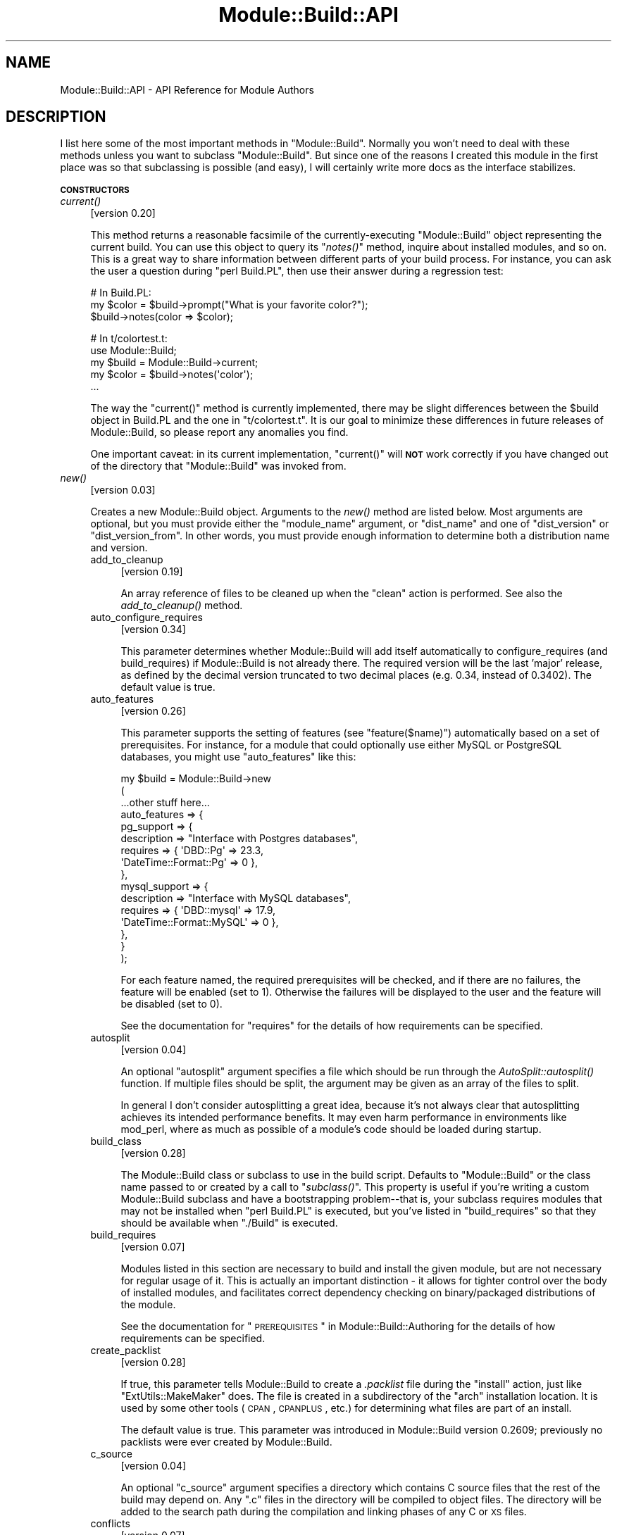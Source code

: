.\" Automatically generated by Pod::Man v1.37, Pod::Parser v1.32
.\"
.\" Standard preamble:
.\" ========================================================================
.de Sh \" Subsection heading
.br
.if t .Sp
.ne 5
.PP
\fB\\$1\fR
.PP
..
.de Sp \" Vertical space (when we can't use .PP)
.if t .sp .5v
.if n .sp
..
.de Vb \" Begin verbatim text
.ft CW
.nf
.ne \\$1
..
.de Ve \" End verbatim text
.ft R
.fi
..
.\" Set up some character translations and predefined strings.  \*(-- will
.\" give an unbreakable dash, \*(PI will give pi, \*(L" will give a left
.\" double quote, and \*(R" will give a right double quote.  \*(C+ will
.\" give a nicer C++.  Capital omega is used to do unbreakable dashes and
.\" therefore won't be available.  \*(C` and \*(C' expand to `' in nroff,
.\" nothing in troff, for use with C<>.
.tr \(*W-
.ds C+ C\v'-.1v'\h'-1p'\s-2+\h'-1p'+\s0\v'.1v'\h'-1p'
.ie n \{\
.    ds -- \(*W-
.    ds PI pi
.    if (\n(.H=4u)&(1m=24u) .ds -- \(*W\h'-12u'\(*W\h'-12u'-\" diablo 10 pitch
.    if (\n(.H=4u)&(1m=20u) .ds -- \(*W\h'-12u'\(*W\h'-8u'-\"  diablo 12 pitch
.    ds L" ""
.    ds R" ""
.    ds C` ""
.    ds C' ""
'br\}
.el\{\
.    ds -- \|\(em\|
.    ds PI \(*p
.    ds L" ``
.    ds R" ''
'br\}
.\"
.\" If the F register is turned on, we'll generate index entries on stderr for
.\" titles (.TH), headers (.SH), subsections (.Sh), items (.Ip), and index
.\" entries marked with X<> in POD.  Of course, you'll have to process the
.\" output yourself in some meaningful fashion.
.if \nF \{\
.    de IX
.    tm Index:\\$1\t\\n%\t"\\$2"
..
.    nr % 0
.    rr F
.\}
.\"
.\" For nroff, turn off justification.  Always turn off hyphenation; it makes
.\" way too many mistakes in technical documents.
.hy 0
.if n .na
.\"
.\" Accent mark definitions (@(#)ms.acc 1.5 88/02/08 SMI; from UCB 4.2).
.\" Fear.  Run.  Save yourself.  No user-serviceable parts.
.    \" fudge factors for nroff and troff
.if n \{\
.    ds #H 0
.    ds #V .8m
.    ds #F .3m
.    ds #[ \f1
.    ds #] \fP
.\}
.if t \{\
.    ds #H ((1u-(\\\\n(.fu%2u))*.13m)
.    ds #V .6m
.    ds #F 0
.    ds #[ \&
.    ds #] \&
.\}
.    \" simple accents for nroff and troff
.if n \{\
.    ds ' \&
.    ds ` \&
.    ds ^ \&
.    ds , \&
.    ds ~ ~
.    ds /
.\}
.if t \{\
.    ds ' \\k:\h'-(\\n(.wu*8/10-\*(#H)'\'\h"|\\n:u"
.    ds ` \\k:\h'-(\\n(.wu*8/10-\*(#H)'\`\h'|\\n:u'
.    ds ^ \\k:\h'-(\\n(.wu*10/11-\*(#H)'^\h'|\\n:u'
.    ds , \\k:\h'-(\\n(.wu*8/10)',\h'|\\n:u'
.    ds ~ \\k:\h'-(\\n(.wu-\*(#H-.1m)'~\h'|\\n:u'
.    ds / \\k:\h'-(\\n(.wu*8/10-\*(#H)'\z\(sl\h'|\\n:u'
.\}
.    \" troff and (daisy-wheel) nroff accents
.ds : \\k:\h'-(\\n(.wu*8/10-\*(#H+.1m+\*(#F)'\v'-\*(#V'\z.\h'.2m+\*(#F'.\h'|\\n:u'\v'\*(#V'
.ds 8 \h'\*(#H'\(*b\h'-\*(#H'
.ds o \\k:\h'-(\\n(.wu+\w'\(de'u-\*(#H)/2u'\v'-.3n'\*(#[\z\(de\v'.3n'\h'|\\n:u'\*(#]
.ds d- \h'\*(#H'\(pd\h'-\w'~'u'\v'-.25m'\f2\(hy\fP\v'.25m'\h'-\*(#H'
.ds D- D\\k:\h'-\w'D'u'\v'-.11m'\z\(hy\v'.11m'\h'|\\n:u'
.ds th \*(#[\v'.3m'\s+1I\s-1\v'-.3m'\h'-(\w'I'u*2/3)'\s-1o\s+1\*(#]
.ds Th \*(#[\s+2I\s-2\h'-\w'I'u*3/5'\v'-.3m'o\v'.3m'\*(#]
.ds ae a\h'-(\w'a'u*4/10)'e
.ds Ae A\h'-(\w'A'u*4/10)'E
.    \" corrections for vroff
.if v .ds ~ \\k:\h'-(\\n(.wu*9/10-\*(#H)'\s-2\u~\d\s+2\h'|\\n:u'
.if v .ds ^ \\k:\h'-(\\n(.wu*10/11-\*(#H)'\v'-.4m'^\v'.4m'\h'|\\n:u'
.    \" for low resolution devices (crt and lpr)
.if \n(.H>23 .if \n(.V>19 \
\{\
.    ds : e
.    ds 8 ss
.    ds o a
.    ds d- d\h'-1'\(ga
.    ds D- D\h'-1'\(hy
.    ds th \o'bp'
.    ds Th \o'LP'
.    ds ae ae
.    ds Ae AE
.\}
.rm #[ #] #H #V #F C
.\" ========================================================================
.\"
.IX Title "Module::Build::API 3"
.TH Module::Build::API 3 "2010-03-01" "perl v5.8.8" "User Contributed Perl Documentation"
.SH "NAME"
Module::Build::API \- API Reference for Module Authors
.SH "DESCRIPTION"
.IX Header "DESCRIPTION"
I list here some of the most important methods in \f(CW\*(C`Module::Build\*(C'\fR.
Normally you won't need to deal with these methods unless you want to
subclass \f(CW\*(C`Module::Build\*(C'\fR.  But since one of the reasons I created
this module in the first place was so that subclassing is possible
(and easy), I will certainly write more docs as the interface
stabilizes.
.Sh "\s-1CONSTRUCTORS\s0"
.IX Subsection "CONSTRUCTORS"
.IP "\fIcurrent()\fR" 4
.IX Item "current()"
[version 0.20]
.Sp
This method returns a reasonable facsimile of the currently-executing
\&\f(CW\*(C`Module::Build\*(C'\fR object representing the current build.  You can use
this object to query its \*(L"\fInotes()\fR\*(R" method, inquire about installed
modules, and so on.  This is a great way to share information between
different parts of your build process.  For instance, you can ask
the user a question during \f(CW\*(C`perl Build.PL\*(C'\fR, then use their answer
during a regression test:
.Sp
.Vb 3
\&  # In Build.PL:
\&  my $color = $build\->prompt("What is your favorite color?");
\&  $build\->notes(color => $color);
.Ve
.Sp
.Vb 5
\&  # In t/colortest.t:
\&  use Module::Build;
\&  my $build = Module::Build\->current;
\&  my $color = $build\->notes(\(aqcolor\(aq);
\&  ...
.Ve
.Sp
The way the \f(CW\*(C`current()\*(C'\fR method is currently implemented, there may be
slight differences between the \f(CW$build\fR object in Build.PL and the
one in \f(CW\*(C`t/colortest.t\*(C'\fR.  It is our goal to minimize these differences
in future releases of Module::Build, so please report any anomalies
you find.
.Sp
One important caveat: in its current implementation, \f(CW\*(C`current()\*(C'\fR will
\&\fB\s-1NOT\s0\fR work correctly if you have changed out of the directory that
\&\f(CW\*(C`Module::Build\*(C'\fR was invoked from.
.IP "\fInew()\fR" 4
.IX Item "new()"
[version 0.03]
.Sp
Creates a new Module::Build object.  Arguments to the \fInew()\fR method are
listed below.  Most arguments are optional, but you must provide
either the \*(L"module_name\*(R" argument, or \*(L"dist_name\*(R" and one of
\&\*(L"dist_version\*(R" or \*(L"dist_version_from\*(R".  In other words, you must
provide enough information to determine both a distribution name and
version.
.RS 4
.IP "add_to_cleanup" 4
.IX Item "add_to_cleanup"
[version 0.19]
.Sp
An array reference of files to be cleaned up when the \f(CW\*(C`clean\*(C'\fR action
is performed. See also the \fIadd_to_cleanup()\fR
method.
.IP "auto_configure_requires" 4
.IX Item "auto_configure_requires"
[version 0.34]
.Sp
This parameter determines whether Module::Build will add itself
automatically to configure_requires (and build_requires) if Module::Build
is not already there.  The required version will be the last 'major' release,
as defined by the decimal version truncated to two decimal places (e.g. 0.34,
instead of 0.3402).  The default value is true.
.IP "auto_features" 4
.IX Item "auto_features"
[version 0.26]
.Sp
This parameter supports the setting of features (see
\&\*(L"feature($name)\*(R") automatically based on a set of prerequisites.  For
instance, for a module that could optionally use either MySQL or
PostgreSQL databases, you might use \f(CW\*(C`auto_features\*(C'\fR like this:
.Sp
.Vb 16
\&  my $build = Module::Build\->new
\&    (
\&     ...other stuff here...
\&     auto_features => {
\&       pg_support    => {
\&                         description => "Interface with Postgres databases",
\&                         requires    => { \(aqDBD::Pg\(aq => 23.3,
\&                                          \(aqDateTime::Format::Pg\(aq => 0 },
\&                        },
\&       mysql_support => {
\&                         description => "Interface with MySQL databases",
\&                         requires    => { \(aqDBD::mysql\(aq => 17.9,
\&                                          \(aqDateTime::Format::MySQL\(aq => 0 },
\&                        },
\&     }
\&    );
.Ve
.Sp
For each feature named, the required prerequisites will be checked, and
if there are no failures, the feature will be enabled (set to \f(CW1\fR).
Otherwise the failures will be displayed to the user and the feature
will be disabled (set to \f(CW0\fR).
.Sp
See the documentation for \*(L"requires\*(R" for the details of how
requirements can be specified.
.IP "autosplit" 4
.IX Item "autosplit"
[version 0.04]
.Sp
An optional \f(CW\*(C`autosplit\*(C'\fR argument specifies a file which should be run
through the \fIAutoSplit::autosplit()\fR function.
If multiple files should be split, the argument may be given as an
array of the files to split.
.Sp
In general I don't consider autosplitting a great idea, because it's
not always clear that autosplitting achieves its intended performance
benefits.  It may even harm performance in environments like mod_perl,
where as much as possible of a module's code should be loaded during
startup.
.IP "build_class" 4
.IX Item "build_class"
[version 0.28]
.Sp
The Module::Build class or subclass to use in the build script.
Defaults to \*(L"Module::Build\*(R" or the class name passed to or created by
a call to \*(L"\fIsubclass()\fR\*(R".  This property is useful if you're
writing a custom Module::Build subclass and have a bootstrapping
problem\*(--that is, your subclass requires modules that may not be
installed when \f(CW\*(C`perl Build.PL\*(C'\fR is executed, but you've listed in
\&\*(L"build_requires\*(R" so that they should be available when \f(CW\*(C`./Build\*(C'\fR is
executed.
.IP "build_requires" 4
.IX Item "build_requires"
[version 0.07]
.Sp
Modules listed in this section are necessary to build and install the
given module, but are not necessary for regular usage of it.  This is
actually an important distinction \- it allows for tighter control over
the body of installed modules, and facilitates correct dependency
checking on binary/packaged distributions of the module.
.Sp
See the documentation for \*(L"\s-1PREREQUISITES\s0\*(R" in Module::Build::Authoring
for the details of how requirements can be specified.
.IP "create_packlist" 4
.IX Item "create_packlist"
[version 0.28]
.Sp
If true, this parameter tells Module::Build to create a \fI.packlist\fR
file during the \f(CW\*(C`install\*(C'\fR action, just like \f(CW\*(C`ExtUtils::MakeMaker\*(C'\fR does.
The file is created in a subdirectory of the \f(CW\*(C`arch\*(C'\fR installation
location.  It is used by some other tools (\s-1CPAN\s0, \s-1CPANPLUS\s0, etc.) for
determining what files are part of an install.
.Sp
The default value is true.  This parameter was introduced in
Module::Build version 0.2609; previously no packlists were ever
created by Module::Build.
.IP "c_source" 4
.IX Item "c_source"
[version 0.04]
.Sp
An optional \f(CW\*(C`c_source\*(C'\fR argument specifies a directory which contains
C source files that the rest of the build may depend on.  Any \f(CW\*(C`.c\*(C'\fR
files in the directory will be compiled to object files.  The
directory will be added to the search path during the compilation and
linking phases of any C or \s-1XS\s0 files.
.IP "conflicts" 4
.IX Item "conflicts"
[version 0.07]
.Sp
Modules listed in this section conflict in some serious way with the
given module.  \f(CW\*(C`Module::Build\*(C'\fR (or some higher-level tool) will
refuse to install the given module if the given module/version is also
installed.
.Sp
See the documentation for \*(L"\s-1PREREQUISITES\s0\*(R" in Module::Build::Authoring
for the details of how requirements can be specified.
.IP "create_license" 4
.IX Item "create_license"
[version 0.31]
.Sp
This parameter tells Module::Build to automatically create a
\&\fI\s-1LICENSE\s0\fR file at the top level of your distribution, containing the
full text of the author's chosen license.  This requires
\&\f(CW\*(C`Software::License\*(C'\fR on the author's machine, and further requires
that the \f(CW\*(C`license\*(C'\fR parameter specifies a license that it knows about.
.IP "create_makefile_pl" 4
.IX Item "create_makefile_pl"
[version 0.19]
.Sp
This parameter lets you use \f(CW\*(C`Module::Build::Compat\*(C'\fR during the
\&\f(CW\*(C`distdir\*(C'\fR (or \f(CW\*(C`dist\*(C'\fR) action to automatically create a Makefile.PL
for compatibility with \f(CW\*(C`ExtUtils::MakeMaker\*(C'\fR.  The parameter's value
should be one of the styles named in the Module::Build::Compat
documentation.
.IP "create_readme" 4
.IX Item "create_readme"
[version 0.22]
.Sp
This parameter tells Module::Build to automatically create a \fI\s-1README\s0\fR
file at the top level of your distribution.  Currently it will simply
use \f(CW\*(C`Pod::Text\*(C'\fR (or \f(CW\*(C`Pod::Readme\*(C'\fR if it's installed) on the file
indicated by \f(CW\*(C`dist_version_from\*(C'\fR and put the result in the \fI\s-1README\s0\fR
file.  This is by no means the only recommended style for writing a
\&\fI\s-1README\s0\fR, but it seems to be one common one used on the \s-1CPAN\s0.
.Sp
If you generate a \fI\s-1README\s0\fR in this way, it's probably a good idea to
create a separate \fI\s-1INSTALL\s0\fR file if that information isn't in the
generated \fI\s-1README\s0\fR.
.IP "dist_abstract" 4
.IX Item "dist_abstract"
[version 0.20]
.Sp
This should be a short description of the distribution.  This is used when
generating metadata for \fI\s-1META\s0.yml\fR and \s-1PPD\s0 files.  If it is not given
then \f(CW\*(C`Module::Build\*(C'\fR looks in the \s-1POD\s0 of the module from which it gets
the distribution's version.  If it finds a \s-1POD\s0 section marked \*(L"=head1
\&\s-1NAME\s0\*(R", then it looks for the first line matching \f(CW\*(C`\es+\-\es+(.+)\*(C'\fR,
and uses the captured text as the abstract.
.IP "dist_author" 4
.IX Item "dist_author"
[version 0.20]
.Sp
This should be something like \*(L"John Doe <jdoe@example.com>\*(R", or if
there are multiple authors, an anonymous array of strings may be
specified.  This is used when generating metadata for \fI\s-1META\s0.yml\fR and
\&\s-1PPD\s0 files.  If this is not specified, then \f(CW\*(C`Module::Build\*(C'\fR looks at
the module from which it gets the distribution's version.  If it finds
a \s-1POD\s0 section marked \*(L"=head1 \s-1AUTHOR\s0\*(R", then it uses the contents of
this section.
.IP "dist_name" 4
.IX Item "dist_name"
[version 0.11]
.Sp
Specifies the name for this distribution.  Most authors won't need to
set this directly, they can use \f(CW\*(C`module_name\*(C'\fR to set \f(CW\*(C`dist_name\*(C'\fR to
a reasonable default.  However, some agglomerative distributions like
\&\f(CW\*(C`libwww\-perl\*(C'\fR or \f(CW\*(C`bioperl\*(C'\fR have names that don't correspond directly
to a module name, so \f(CW\*(C`dist_name\*(C'\fR can be set independently.
.IP "dist_version" 4
.IX Item "dist_version"
[version 0.11]
.Sp
Specifies a version number for the distribution.  See \*(L"module_name\*(R"
or \*(L"dist_version_from\*(R" for ways to have this set automatically from a
\&\f(CW$VERSION\fR variable in a module.  One way or another, a version
number needs to be set.
.IP "dist_version_from" 4
.IX Item "dist_version_from"
[version 0.11]
.Sp
Specifies a file to look for the distribution version in.  Most
authors won't need to set this directly, they can use \*(L"module_name\*(R"
to set it to a reasonable default.
.Sp
The version is extracted from the specified file according to the same
rules as ExtUtils::MakeMaker and \f(CW\*(C`CPAN.pm\*(C'\fR.  It involves finding
the first line that matches the regular expression
.Sp
.Vb 1
\&   /([\e$*])(([\ew\e:\e\(aq]*)\ebVERSION)\eb.*\e=/
.Ve
.Sp
\&\fIeval()\fR\-ing that line, then checking the value of the \f(CW$VERSION\fR
variable.  Quite ugly, really, but all the modules on \s-1CPAN\s0 depend on
this process, so there's no real opportunity to change to something
better.
.Sp
If the target file of \*(L"dist_version_from\*(R" contains more than one package
declaration, the version returned will be the one matching the configured
\&\*(L"module_name\*(R".
.IP "dynamic_config" 4
.IX Item "dynamic_config"
[version 0.07]
.Sp
A boolean flag indicating whether the \fIBuild.PL\fR file must be
executed, or whether this module can be built, tested and installed
solely from consulting its metadata file.  The main reason to set this
to a true value is that your module performs some dynamic
configuration as part of its build/install process.  If the flag is
omitted, the \fI\s-1META\s0.yml\fR spec says that installation tools should
treat it as 1 (true), because this is a safer way to behave.
.Sp
Currently \f(CW\*(C`Module::Build\*(C'\fR doesn't actually do anything with this flag
\&\- it's up to higher-level tools like \f(CW\*(C`CPAN.pm\*(C'\fR to do something useful
with it.  It can potentially bring lots of security, packaging, and
convenience improvements.
.IP "extra_compiler_flags" 4
.IX Item "extra_compiler_flags"
.PD 0
.IP "extra_linker_flags" 4
.IX Item "extra_linker_flags"
.PD
[version 0.19]
.Sp
These parameters can contain array references (or strings, in which
case they will be split into arrays) to pass through to the compiler
and linker phases when compiling/linking C code.  For example, to tell
the compiler that your code is \*(C+, you might do:
.Sp
.Vb 5
\&  my $build = Module::Build\->new
\&    (
\&     module_name          => \(aqFoo::Bar\(aq,
\&     extra_compiler_flags => [\(aq\-x\(aq, \(aqc++\(aq],
\&    );
.Ve
.Sp
To link your \s-1XS\s0 code against glib you might write something like:
.Sp
.Vb 7
\&  my $build = Module::Build\->new
\&    (
\&     module_name          => \(aqFoo::Bar\(aq,
\&     dynamic_config       => 1,
\&     extra_compiler_flags => scalar `glib\-config \-\-cflags`,
\&     extra_linker_flags   => scalar `glib\-config \-\-libs`,
\&    );
.Ve
.IP "get_options" 4
.IX Item "get_options"
[version 0.26]
.Sp
You can pass arbitrary command line options to \fIBuild.PL\fR or
\&\fIBuild\fR, and they will be stored in the Module::Build object and can
be accessed via the \*(L"\fIargs()\fR\*(R" method.  However, sometimes you want
more flexibility out of your argument processing than this allows.  In
such cases, use the \f(CW\*(C`get_options\*(C'\fR parameter to pass in a hash
reference of argument specifications, and the list of arguments to
\&\fIBuild.PL\fR or \fIBuild\fR will be processed according to those
specifications before they're passed on to \f(CW\*(C`Module::Build\*(C'\fR's own
argument processing.
.Sp
The supported option specification hash keys are:
.RS 4
.IP "type" 4
.IX Item "type"
The type of option.  The types are those supported by Getopt::Long; consult
its documentation for a complete list.  Typical types are \f(CW\*(C`=s\*(C'\fR for strings,
\&\f(CW\*(C`+\*(C'\fR for additive options, and \f(CW\*(C`!\*(C'\fR for negatable options.  If the
type is not specified, it will be considered a boolean, i.e. no
argument is taken and a value of 1 will be assigned when the option is
encountered.
.IP "store" 4
.IX Item "store"
A reference to a scalar in which to store the value passed to the option.
If not specified, the value will be stored under the option name in the
hash returned by the \f(CW\*(C`args()\*(C'\fR method.
.IP "default" 4
.IX Item "default"
A default value for the option.  If no default value is specified and no option
is passed, then the option key will not exist in the hash returned by
\&\f(CW\*(C`args()\*(C'\fR.
.RE
.RS 4
.Sp
You can combine references to your own variables or subroutines with
unreferenced specifications, for which the result will also be stored in the
hash returned by \f(CW\*(C`args()\*(C'\fR.  For example:
.Sp
.Vb 10
\&  my $loud = 0;
\&  my $build = Module::Build\->new
\&    (
\&     module_name => \(aqFoo::Bar\(aq,
\&     get_options => {
\&                     Loud =>     { store => \e$loud },
\&                     Dbd  =>     { type  => \(aq=s\(aq   },
\&                     Quantity => { type  => \(aq+\(aq    },
\&                    }
\&    );
.Ve
.Sp
.Vb 4
\&  print STDERR "HEY, ARE YOU LISTENING??\en" if $loud;
\&  print "We\(aqll use the ", $build\->args(\(aqDbd\(aq), " DBI driver\en";
\&  print "Are you sure you want that many?\en"
\&    if $build\->args(\(aqQuantity\(aq) > 2;
.Ve
.Sp
The arguments for such a specification can be called like so:
.Sp
.Vb 1
\&  perl Build.PL \-\-Loud \-\-Dbd=DBD::pg \-\-Quantity \-\-Quantity \-\-Quantity
.Ve
.Sp
\&\fB\s-1WARNING:\s0\fR Any option specifications that conflict with Module::Build's own
options (defined by its properties) will throw an exception.  Use capitalized
option names to avoid unintended conflicts with future Module::Build options.
.Sp
Consult the Getopt::Long documentation for details on its usage.
.RE
.IP "include_dirs" 4
.IX Item "include_dirs"
[version 0.24]
.Sp
Specifies any additional directories in which to search for C header
files.  May be given as a string indicating a single directory, or as
a list reference indicating multiple directories.
.IP "install_path" 4
.IX Item "install_path"
[version 0.19]
.Sp
You can set paths for individual installable elements by using the
\&\f(CW\*(C`install_path\*(C'\fR parameter:
.Sp
.Vb 8
\&  my $build = Module::Build\->new
\&    (
\&     ...other stuff here...
\&     install_path => {
\&                      lib  => \(aq/foo/lib\(aq,
\&                      arch => \(aq/foo/lib/arch\(aq,
\&                     }
\&    );
.Ve
.IP "installdirs" 4
.IX Item "installdirs"
[version 0.19]
.Sp
Determines where files are installed within the normal perl hierarchy
as determined by \fIConfig.pm\fR.  Valid values are: \f(CW\*(C`core\*(C'\fR, \f(CW\*(C`site\*(C'\fR,
\&\f(CW\*(C`vendor\*(C'\fR.  The default is \f(CW\*(C`site\*(C'\fR.  See
\&\*(L"\s-1INSTALL\s0 \s-1PATHS\s0\*(R" in Module::Build
.IP "license" 4
.IX Item "license"
[version 0.07]
.Sp
Specifies the licensing terms of your distribution.  Valid options include:
.RS 4
.IP "apache" 4
.IX Item "apache"
The distribution is licensed under the Apache License, Version 2.0
(<http://apache.org/licenses/LICENSE\-2.0>).
.IP "apache_1_1" 4
.IX Item "apache_1_1"
The distribution is licensed under the Apache Software License, Version 1.1
(<http://apache.org/licenses/LICENSE\-1.1>).
.IP "artistic" 4
.IX Item "artistic"
The distribution is licensed under the Artistic License, as specified
by the \fIArtistic\fR file in the standard Perl distribution.
.IP "artistic_2" 4
.IX Item "artistic_2"
The distribution is licensed under the Artistic 2.0 License
(<http://opensource.org/licenses/artistic\-license\-2.0.php>.)
.IP "bsd" 4
.IX Item "bsd"
The distribution is licensed under the \s-1BSD\s0 License
(<http://www.opensource.org/licenses/bsd\-license.php>).
.IP "gpl" 4
.IX Item "gpl"
The distribution is licensed under the terms of the \s-1GNU\s0 General
Public License (<http://www.opensource.org/licenses/gpl\-license.php>).
.IP "lgpl" 4
.IX Item "lgpl"
The distribution is licensed under the terms of the \s-1GNU\s0 Lesser
General Public License
(<http://www.opensource.org/licenses/lgpl\-license.php>).
.IP "mit" 4
.IX Item "mit"
The distribution is licensed under the \s-1MIT\s0 License
(<http://opensource.org/licenses/mit\-license.php>).
.IP "mozilla" 4
.IX Item "mozilla"
The distribution is licensed under the Mozilla Public
License.  (<http://opensource.org/licenses/mozilla1.0.php> or
<http://opensource.org/licenses/mozilla1.1.php>)
.IP "open_source" 4
.IX Item "open_source"
The distribution is licensed under some other Open Source
Initiative-approved license listed at
<http://www.opensource.org/licenses/>.
.IP "perl" 4
.IX Item "perl"
The distribution may be copied and redistributed under the same terms
as Perl itself (this is by far the most common licensing option for
modules on \s-1CPAN\s0).  This is a dual license, in which the user may
choose between either the \s-1GPL\s0 or the Artistic license.
.IP "restrictive" 4
.IX Item "restrictive"
The distribution may not be redistributed without special permission
from the author and/or copyright holder.
.IP "unrestricted" 4
.IX Item "unrestricted"
The distribution is licensed under a license that is \fBnot\fR approved
by www.opensource.org but that allows distribution without
restrictions.
.RE
.RS 4
.Sp
Note that you must still include the terms of your license in your
documentation \- this field only lets automated tools figure out your
licensing restrictions.  Humans still need something to read.  If you
choose to provide this field, you should make sure that you keep it in
sync with your written documentation if you ever change your licensing
terms.
.Sp
You may also use a license type of \f(CW\*(C`unknown\*(C'\fR if you don't wish to
specify your terms in the metadata.
.Sp
It is a fatal error to use a license other than the ones mentioned
above.  This is not because I wish to impose licensing terms on you \-
please let me know if you would like another license option to be
added to the list.  I just started out with a small set of licenses to
keep things simple, figuring I'd let people with actual working
knowledge in this area tell me what to do.  So if that's you, drop me
a line.
.RE
.IP "meta_add" 4
.IX Item "meta_add"
[version 0.28]
.Sp
A hash of key/value pairs that should be added to the \fI\s-1META\s0.yml\fR file
during the \f(CW\*(C`distmeta\*(C'\fR action.  Any existing entries with the same
names will be overridden.
.Sp
See the \*(L"\s-1MODULE\s0 \s-1METADATA\s0\*(R" section for details.
.IP "meta_merge" 4
.IX Item "meta_merge"
[version 0.28]
.Sp
A hash of key/value pairs that should be merged into the \fI\s-1META\s0.yml\fR
file during the \f(CW\*(C`distmeta\*(C'\fR action.  Any existing entries with the
same names will be overridden.
.Sp
The only difference between \f(CW\*(C`meta_add\*(C'\fR and \f(CW\*(C`meta_merge\*(C'\fR is their
behavior on hash-valued and array-valued entries: \f(CW\*(C`meta_add\*(C'\fR will
completely blow away the existing hash or array value, but
\&\f(CW\*(C`meta_merge\*(C'\fR will merge the supplied data into the existing hash or
array value.
.Sp
See the \*(L"\s-1MODULE\s0 \s-1METADATA\s0\*(R" section for details.
.IP "module_name" 4
.IX Item "module_name"
[version 0.03]
.Sp
The \f(CW\*(C`module_name\*(C'\fR is a shortcut for setting default values of
\&\f(CW\*(C`dist_name\*(C'\fR and \f(CW\*(C`dist_version_from\*(C'\fR, reflecting the fact that the
majority of \s-1CPAN\s0 distributions are centered around one \*(L"main\*(R" module.
For instance, if you set \f(CW\*(C`module_name\*(C'\fR to \f(CW\*(C`Foo::Bar\*(C'\fR, then
\&\f(CW\*(C`dist_name\*(C'\fR will default to \f(CW\*(C`Foo\-Bar\*(C'\fR and \f(CW\*(C`dist_version_from\*(C'\fR will
default to \f(CW\*(C`lib/Foo/Bar.pm\*(C'\fR.  \f(CW\*(C`dist_version_from\*(C'\fR will in turn be
used to set \f(CW\*(C`dist_version\*(C'\fR.
.Sp
Setting \f(CW\*(C`module_name\*(C'\fR won't override a \f(CW\*(C`dist_*\*(C'\fR parameter you
specify explicitly.
.IP "needs_compiler" 4
.IX Item "needs_compiler"
[version 0.36]
.Sp
The \f(CW\*(C`needs_compiler\*(C'\fR parameter indicates whether a compiler is required to
build the distsribution.  The default is false, unless \s-1XS\s0 files are found or
the \f(CW\*(C`c_source\*(C'\fR parameter is set, in which case it is true.  If true,
ExtUtils::CBuilder is automatically added to \f(CW\*(C`build_requires\*(C'\fR if needed.
.Sp
For a distribution where a compiler is \fIoptional\fR, e.g. a dual XS/pure\-Perl
distribution, \f(CW\*(C`needs_compiler\*(C'\fR should explicitly be set to a false value.
.IP "PL_files" 4
.IX Item "PL_files"
[version 0.06]
.Sp
An optional parameter specifying a set of \f(CW\*(C`.PL\*(C'\fR files in your
distribution.  These will be run as Perl scripts prior to processing
the rest of the files in your distribution with the name of the file
they're generating as an argument.  They are usually used as templates
for creating other files dynamically, so that a file like
\&\f(CW\*(C`lib/Foo/Bar.pm.PL\*(C'\fR might create the file \f(CW\*(C`lib/Foo/Bar.pm\*(C'\fR.
.Sp
The files are specified with the \f(CW\*(C`.PL\*(C'\fR files as hash keys, and the
file(s) they generate as hash values, like so:
.Sp
.Vb 6
\&  my $build = Module::Build\->new
\&    (
\&     module_name => \(aqFoo::Bar\(aq,
\&     ...
\&     PL_files => { \(aqlib/Foo/Bar.pm.PL\(aq => \(aqlib/Foo/Bar.pm\(aq },
\&    );
.Ve
.Sp
Note that the path specifications are \fIalways\fR given in Unix-like
format, not in the style of the local system.
.Sp
If your \f(CW\*(C`.PL\*(C'\fR scripts don't create any files, or if they create files
with unexpected names, or even if they create multiple files, you can
indicate that so that Module::Build can properly handle these created
files:
.Sp
.Vb 5
\&  PL_files => {
\&               \(aqlib/Foo/Bar.pm.PL\(aq => \(aqlib/Foo/Bar.pm\(aq,
\&               \(aqlib/something.PL\(aq  => [\(aq/lib/something\(aq, \(aq/lib/else\(aq],
\&               \(aqlib/funny.PL\(aq      => [],
\&              }
.Ve
.Sp
Here's an example of a simple \s-1PL\s0 file.
.Sp
.Vb 2
\&    my $output_file = shift;
\&    open my $fh, ">", $output_file or die "Can\(aqt open $output_file: $!";
.Ve
.Sp
.Vb 2
\&    print $fh <<\(aqEND\(aq;
\&    #!/usr/bin/perl
.Ve
.Sp
.Vb 2
\&    print "Hello, world!\en";
\&    END
.Ve
.Sp
\&\s-1PL\s0 files are not installed by default, so its safe to put them in
\&\fIlib/\fR and \fIbin/\fR.
.IP "pm_files" 4
.IX Item "pm_files"
[version 0.19]
.Sp
An optional parameter specifying the set of \f(CW\*(C`.pm\*(C'\fR files in this
distribution, specified as a hash reference whose keys are the files'
locations in the distributions, and whose values are their logical
locations based on their package name, i.e. where they would be found
in a \*(L"normal\*(R" Module::Build\-style distribution.  This parameter is
mainly intended to support alternative layouts of files.
.Sp
For instance, if you have an old-style \f(CW\*(C`MakeMaker\*(C'\fR distribution for a
module called \f(CW\*(C`Foo::Bar\*(C'\fR and a \fIBar.pm\fR file at the top level of the
distribution, you could specify your layout in your \f(CW\*(C`Build.PL\*(C'\fR like
this:
.Sp
.Vb 6
\&  my $build = Module::Build\->new
\&    (
\&     module_name => \(aqFoo::Bar\(aq,
\&     ...
\&     pm_files => { \(aqBar.pm\(aq => \(aqlib/Foo/Bar.pm\(aq },
\&    );
.Ve
.Sp
Note that the values should include \f(CW\*(C`lib/\*(C'\fR, because this is where
they would be found in a \*(L"normal\*(R" Module::Build\-style distribution.
.Sp
Note also that the path specifications are \fIalways\fR given in
Unix-like format, not in the style of the local system.
.IP "pod_files" 4
.IX Item "pod_files"
[version 0.19]
.Sp
Just like \f(CW\*(C`pm_files\*(C'\fR, but used for specifying the set of \f(CW\*(C`.pod\*(C'\fR
files in your distribution.
.IP "recommends" 4
.IX Item "recommends"
[version 0.08]
.Sp
This is just like the \*(L"requires\*(R" argument, except that modules listed
in this section aren't essential, just a good idea.  We'll just print
a friendly warning if one of these modules aren't found, but we'll
continue running.
.Sp
If a module is recommended but not required, all tests should still
pass if the module isn't installed.  This may mean that some tests
may be skipped if recommended dependencies aren't present.
.Sp
Automated tools like \s-1CPAN\s0.pm should inform the user when recommended
modules aren't installed, and it should offer to install them if it
wants to be helpful.
.Sp
See the documentation for \*(L"\s-1PREREQUISITES\s0\*(R" in Module::Build::Authoring
for the details of how requirements can be specified.
.IP "recursive_test_files" 4
.IX Item "recursive_test_files"
[version 0.28]
.Sp
Normally, \f(CW\*(C`Module::Build\*(C'\fR does not search subdirectories when looking
for tests to run. When this options is set it will search recursively
in all subdirectories of the standard 't' test directory.
.IP "requires" 4
.IX Item "requires"
[version 0.07]
.Sp
An optional \f(CW\*(C`requires\*(C'\fR argument specifies any module prerequisites
that the current module depends on.
.Sp
One note: currently \f(CW\*(C`Module::Build\*(C'\fR doesn't actually \fIrequire\fR the
user to have dependencies installed, it just strongly urges.  In the
future we may require it.  There's also a \*(L"recommends\*(R" section for
things that aren't absolutely required.
.Sp
Automated tools like \s-1CPAN\s0.pm should refuse to install a module if one
of its dependencies isn't satisfied, unless a \*(L"force\*(R" command is given
by the user.  If the tools are helpful, they should also offer to
install the dependencies.
.Sp
A synonym for \f(CW\*(C`requires\*(C'\fR is \f(CW\*(C`prereq\*(C'\fR, to help succour people
transitioning from \f(CW\*(C`ExtUtils::MakeMaker\*(C'\fR.  The \f(CW\*(C`requires\*(C'\fR term is
preferred, but the \f(CW\*(C`prereq\*(C'\fR term will remain valid in future
distributions.
.Sp
See the documentation for \*(L"\s-1PREREQUISITES\s0\*(R" in Module::Build::Authoring
for the details of how requirements can be specified.
.IP "script_files" 4
.IX Item "script_files"
[version 0.18]
.Sp
An optional parameter specifying a set of files that should be
installed as executable Perl scripts when the module is installed.
May be given as an array reference of the files, as a hash reference
whose keys are the files (and whose values will currently be ignored),
as a string giving the name of a directory in which to find scripts,
or as a string giving the name of a single script file.
.Sp
The default is to install any scripts found in a \fIbin\fR directory at
the top level of the distribution, minus any keys of PL_files.
.Sp
For backward compatibility, you may use the parameter \f(CW\*(C`scripts\*(C'\fR
instead of \f(CW\*(C`script_files\*(C'\fR.  Please consider this usage deprecated,
though it will continue to exist for several version releases.
.IP "share_dir" 4
.IX Item "share_dir"
[version 0.36]
.Sp
An optional parameter specifying directories of static data files to
be installed as read-only files for use with File::ShareDir.  The
\&\f(CW\*(C`share_dir\*(C'\fR property supports both distribution-level and
module-level share files.
.Sp
The simplest use of \f(CW\*(C`share_dir\*(C'\fR is to set it to a directory name or an
arrayref of directory names containing files to be installed in the
distribution-level share directory.
.Sp
.Vb 1
\&  share_dir => \(aqshare\(aq
.Ve
.Sp
Alternatively, if \f(CW\*(C`share_dir\*(C'\fR is a hashref, it may have \f(CW\*(C`dist\*(C'\fR or
\&\f(CW\*(C`module\*(C'\fR keys providing full flexibility in defining how share
directories should be installed.
.Sp
.Vb 7
\&  share_dir => {
\&    dist => [ \(aqexamples\(aq, \(aqmore_examples\(aq ],
\&    module => {
\&      Foo::Templates => [\(aqshare/html\(aq, \(aqshare/text\(aq],
\&      Foo::Config    => \(aqshare/config\(aq,
\&    }
\&  }
.Ve
.Sp
If \f(CW\*(C`share_dir\*(C'\fR is set, then File::ShareDir will automatically be added
to the \f(CW\*(C`requires\*(C'\fR hash.
.IP "sign" 4
.IX Item "sign"
[version 0.16]
.Sp
If a true value is specified for this parameter, Module::Signature
will be used (via the 'distsign' action) to create a \s-1SIGNATURE\s0 file
for your distribution during the 'distdir' action, and to add the
\&\s-1SIGNATURE\s0 file to the \s-1MANIFEST\s0 (therefore, don't add it yourself).
.Sp
The default value is false.  In the future, the default may change to
true if you have \f(CW\*(C`Module::Signature\*(C'\fR installed on your system.
.IP "test_files" 4
.IX Item "test_files"
[version 0.23]
.Sp
An optional parameter specifying a set of files that should be used as
\&\f(CW\*(C`Test::Harness\*(C'\fR\-style regression tests to be run during the \f(CW\*(C`test\*(C'\fR
action.  May be given as an array reference of the files, or as a hash
reference whose keys are the files (and whose values will currently be
ignored).  If the argument is given as a single string (not in an
array reference), that string will be treated as a \f(CW\*(C`glob()\*(C'\fR pattern
specifying the files to use.
.Sp
The default is to look for a \fItest.pl\fR script in the top-level
directory of the distribution, and any files matching the glob pattern
\&\f(CW\*(C`*.t\*(C'\fR in the \fIt/\fR subdirectory.  If the \f(CW\*(C`recursive_test_files\*(C'\fR
property is true, then the \f(CW\*(C`t/\*(C'\fR directory will be scanned recursively
for \f(CW\*(C`*.t\*(C'\fR files.
.IP "use_tap_harness" 4
.IX Item "use_tap_harness"
[version 0.2808_03]
.Sp
An optional parameter indicating whether or not to use TAP::Harness for
testing rather than Test::Harness. Defaults to false. If set to true, you must
therefore be sure to add TAP::Harness as a requirement for your module in
\&\*(L"build_requires\*(R". Implicitly set to a true value if \f(CW\*(C`tap_harness_args\*(C'\fR is
specified.
.IP "tap_harness_args" 4
.IX Item "tap_harness_args"
[version 0.2808_03]
.Sp
An optional parameter specifying parameters to be passed to TAP::Harness when
running tests. Must be given as a hash reference of parameters; see the
TAP::Harness documentation for details. Note that specifying
this parameter will implicitly set \f(CW\*(C`use_tap_harness\*(C'\fR to a true value. You
must therefore be sure to add TAP::Harness as a requirement for your module in
\&\*(L"build_requires\*(R".
.IP "xs_files" 4
.IX Item "xs_files"
[version 0.19]
.Sp
Just like \f(CW\*(C`pm_files\*(C'\fR, but used for specifying the set of \f(CW\*(C`.xs\*(C'\fR
files in your distribution.
.RE
.RS 4
.RE
.IP "new_from_context(%args)" 4
.IX Item "new_from_context(%args)"
[version 0.28]
.Sp
When called from a directory containing a \fIBuild.PL\fR script (in other words,
the base directory of a distribution), this method will run the \fIBuild.PL\fR and
call \f(CW\*(C`resume()\*(C'\fR to return the resulting \f(CW\*(C`Module::Build\*(C'\fR object to the caller.
Any key-value arguments given to \f(CW\*(C`new_from_context()\*(C'\fR are essentially like
command line arguments given to the \fIBuild.PL\fR script, so for example you
could pass \f(CW\*(C`verbose => 1\*(C'\fR to this method to turn on verbosity.
.IP "\fIresume()\fR" 4
.IX Item "resume()"
[version 0.03]
.Sp
You'll probably never call this method directly, it's only called from the
auto-generated \f(CW\*(C`Build\*(C'\fR script (and the \f(CW\*(C`new_from_context\*(C'\fR method).  The
\&\f(CW\*(C`new()\*(C'\fR method is only called once, when the user runs \f(CW\*(C`perl Build.PL\*(C'\fR.
Thereafter, when the user runs \f(CW\*(C`Build test\*(C'\fR or another action, the
\&\f(CW\*(C`Module::Build\*(C'\fR object is created using the \f(CW\*(C`resume()\*(C'\fR method to
re-instantiate with the settings given earlier to \f(CW\*(C`new()\*(C'\fR.
.IP "\fIsubclass()\fR" 4
.IX Item "subclass()"
[version 0.06]
.Sp
This creates a new \f(CW\*(C`Module::Build\*(C'\fR subclass on the fly, as described
in the \*(L"\s-1SUBCLASSING\s0\*(R" in Module::Build::Authoring section.  The caller
must provide either a \f(CW\*(C`class\*(C'\fR or \f(CW\*(C`code\*(C'\fR parameter, or both.  The
\&\f(CW\*(C`class\*(C'\fR parameter indicates the name to use for the new subclass, and
defaults to \f(CW\*(C`MyModuleBuilder\*(C'\fR.  The \f(CW\*(C`code\*(C'\fR parameter specifies Perl
code to use as the body of the subclass.
.IP "add_property" 4
.IX Item "add_property"
[version 0.31]
.Sp
.Vb 13
\&  package \(aqMy::Build\(aq;
\&  use base \(aqModule::Build\(aq;
\&  __PACKAGE__\->add_property( \(aqpedantic\(aq );
\&  __PACKAGE__\->add_property( answer => 42 );
\&  __PACKAGE__\->add_property(
\&     \(aqepoch\(aq,
\&      default => sub { time },
\&      check   => sub {
\&          return 1 if /^\ed+$/;
\&          shift\->property_error( "\(aq$_\(aq is not an epoch time" );
\&          return 0;
\&      },
\&  );
.Ve
.Sp
Adds a property to a Module::Build class. Properties are those attributes of a
Module::Build object which can be passed to the constructor and which have
accessors to get and set them. All of the core properties, such as
\&\f(CW\*(C`module_name\*(C'\fR and \f(CW\*(C`license\*(C'\fR, are defined using this class method.
.Sp
The first argument to \f(CW\*(C`add_property()\*(C'\fR is always the name of the property.
The second argument can be either a default value for the property, or a list
of key/value pairs. The supported keys are:
.RS 4
.ie n .IP """default""" 4
.el .IP "\f(CWdefault\fR" 4
.IX Item "default"
The default value. May optionally be specified as a code reference, in which
case the return value from the execution of the code reference will be used.
If you need the default to be a code reference, just use a code reference to
return it, e.g.:
.Sp
.Vb 1
\&      default => sub { sub { ... } },
.Ve
.ie n .IP """check""" 4
.el .IP "\f(CWcheck\fR" 4
.IX Item "check"
A code reference that checks that a value specified for the property is valid.
During the execution of the code reference, the new value will be included in
the \f(CW$_\fR variable. If the value is correct, the \f(CW\*(C`check\*(C'\fR code reference
should return true. If the value is not correct, it sends an error message to
\&\f(CW\*(C`property_error()\*(C'\fR and returns false.
.RE
.RS 4
.Sp
When this method is called, a new property will be installed in the
Module::Build class, and an accessor will be built to allow the property to be
get or set on the build object.
.Sp
.Vb 2
\&  print $build\->pedantic, $/;
\&  $build\->pedantic(0);
.Ve
.Sp
If the default value is a hash reference, this generates a special-case
accessor method, wherein individual key/value pairs may be set or fetched:
.Sp
.Vb 3
\&  print "stuff{foo} is: ", $build\->stuff( \(aqfoo\(aq ), $/;
\&  $build\->stuff( foo => \(aqbar\(aq );
\&  print $build\->stuff( \(aqfoo\(aq ), $/; # Outputs "bar"
.Ve
.Sp
Of course, you can still set the entire hash reference at once, as well:
.Sp
.Vb 1
\&  $build\->stuff( { foo => \(aqbar\(aq, baz => \(aqyo\(aq } );
.Ve
.Sp
In either case, if a \f(CW\*(C`check\*(C'\fR has been specified for the property, it will be
applied to the entire hash. So the check code reference should look something
like:
.Sp
.Vb 5
\&      check => sub {
\&            return 1 if defined $_ && exists $_\->{foo};
\&            shift\->property_error(qq{Property "stuff" needs "foo"});
\&            return 0;
\&      },
.Ve
.RE
.IP "property_error" 4
.IX Item "property_error"
[version 0.31]
.Sh "\s-1METHODS\s0"
.IX Subsection "METHODS"
.IP "add_build_element($type)" 4
.IX Item "add_build_element($type)"
[version 0.26]
.Sp
Adds a new type of entry to the build process.  Accepts a single
string specifying its type\-name.  There must also be a method defined
to process things of that type, e.g. if you add a build element called
\&\f(CW'foo'\fR, then you must also define a method called
\&\f(CW\*(C`process_foo_files()\*(C'\fR.
.Sp
See also
\&\*(L"Adding new file types to the build process\*(R" in Module::Build::Cookbook.
.IP "add_to_cleanup(@files)" 4
.IX Item "add_to_cleanup(@files)"
[version 0.03]
.Sp
You may call \f(CW\*(C`$self\->add_to_cleanup(@patterns)\*(C'\fR to tell
\&\f(CW\*(C`Module::Build\*(C'\fR that certain files should be removed when the user
performs the \f(CW\*(C`Build clean\*(C'\fR action.  The arguments to the method are
patterns suitable for passing to Perl's \f(CW\*(C`glob()\*(C'\fR function, specified
in either Unix format or the current machine's native format.  It's
usually convenient to use Unix format when you hard-code the filenames
(e.g. in \fIBuild.PL\fR) and the native format when the names are
programmatically generated (e.g. in a testing script).
.Sp
I decided to provide a dynamic method of the \f(CW$build\fR object, rather
than just use a static list of files named in the \fIBuild.PL\fR, because
these static lists can get difficult to manage.  I usually prefer to
keep the responsibility for registering temporary files close to the
code that creates them.
.IP "\fIargs()\fR" 4
.IX Item "args()"
[version 0.26]
.Sp
.Vb 4
\&  my $args_href = $build\->args;
\&  my %args = $build\->args;
\&  my $arg_value = $build\->args($key);
\&  $build\->args($key, $value);
.Ve
.Sp
This method is the preferred interface for retrieving the arguments passed via
command line options to \fIBuild.PL\fR or \fIBuild\fR, minus the Module-Build
specific options.
.Sp
When called in in a scalar context with no arguments, this method returns a
reference to the hash storing all of the arguments; in an array context, it
returns the hash itself.  When passed a single argument, it returns the value
stored in the args hash for that option key.  When called with two arguments,
the second argument is assigned to the args hash under the key passed as the
first argument.
.ie n .IP "autosplit_file($from, $to)" 4
.el .IP "autosplit_file($from, \f(CW$to\fR)" 4
.IX Item "autosplit_file($from, $to)"
[version 0.28]
.Sp
Invokes the AutoSplit module on the \f(CW$from\fR file, sending the
output to the \f(CW\*(C`lib/auto\*(C'\fR directory inside \f(CW$to\fR.  \f(CW$to\fR is
typically the \f(CW\*(C`blib/\*(C'\fR directory.
.IP "\fIbase_dir()\fR" 4
.IX Item "base_dir()"
[version 0.14]
.Sp
Returns a string containing the root-level directory of this build,
i.e. where the \f(CW\*(C`Build.PL\*(C'\fR script and the \f(CW\*(C`lib\*(C'\fR directory can be
found.  This is usually the same as the current working directory,
because the \f(CW\*(C`Build\*(C'\fR script will \f(CW\*(C`chdir()\*(C'\fR into this directory as
soon as it begins execution.
.IP "\fIbuild_requires()\fR" 4
.IX Item "build_requires()"
[version 0.21]
.Sp
Returns a hash reference indicating the \f(CW\*(C`build_requires\*(C'\fR
prerequisites that were passed to the \f(CW\*(C`new()\*(C'\fR method.
.ie n .IP "can_action( $action )" 4
.el .IP "can_action( \f(CW$action\fR )" 4
.IX Item "can_action( $action )"
Returns a reference to the method that defines \f(CW$action\fR, or false
otherwise. This is handy for actions defined (or maybe not!) in subclasses.
.Sp
[version 0.32_xx]
.IP "\fIcbuilder()\fR" 4
.IX Item "cbuilder()"
[version 0.2809]
.Sp
Returns the internal ExtUtils::CBuilder object that can be used for
compiling & linking C code.  If no such object is available (e.g. if
the system has no compiler installed) an exception will be thrown.
.ie n .IP "check_installed_status($module, $version)" 4
.el .IP "check_installed_status($module, \f(CW$version\fR)" 4
.IX Item "check_installed_status($module, $version)"
[version 0.11]
.Sp
This method returns a hash reference indicating whether a version
dependency on a certain module is satisfied.  The \f(CW$module\fR argument
is given as a string like \f(CW"Data::Dumper"\fR or \f(CW"perl"\fR, and the
\&\f(CW$version\fR argument can take any of the forms described in \*(L"requires\*(R"
above.  This allows very fine-grained version checking.
.Sp
The returned hash reference has the following structure:
.Sp
.Vb 6
\&  {
\&   ok => $whether_the_dependency_is_satisfied,
\&   have => $version_already_installed,
\&   need => $version_requested, # Same as incoming $version argument
\&   message => $informative_error_message,
\&  }
.Ve
.Sp
If no version of \f(CW$module\fR is currently installed, the \f(CW\*(C`have\*(C'\fR value
will be the string \f(CW"<none>"\fR.  Otherwise the \f(CW\*(C`have\*(C'\fR value will
simply be the version of the installed module.  Note that this means
that if \f(CW$module\fR is installed but doesn't define a version number,
the \f(CW\*(C`have\*(C'\fR value will be \f(CW\*(C`undef\*(C'\fR \- this is why we don't use \f(CW\*(C`undef\*(C'\fR
for the case when \f(CW$module\fR isn't installed at all.
.Sp
This method may be called either as an object method
(\f(CW\*(C`$build\->check_installed_status($module, $version)\*(C'\fR)
or as a class method
(\f(CW\*(C`Module::Build\->check_installed_status($module, $version)\*(C'\fR).
.ie n .IP "check_installed_version($module, $version)" 4
.el .IP "check_installed_version($module, \f(CW$version\fR)" 4
.IX Item "check_installed_version($module, $version)"
[version 0.05]
.Sp
Like \fIcheck_installed_status()\fR,
but simply returns true or false depending on whether module
\&\f(CW$module\fR satisfies the dependency \f(CW$version\fR.
.Sp
If the check succeeds, the return value is the actual version of
\&\f(CW$module\fR installed on the system.  This allows you to do the
following:
.Sp
.Vb 6
\&  my $installed = $build\->check_installed_version(\(aqDBI\(aq, \(aq1.15\(aq);
\&  if ($installed) {
\&    print "Congratulations, version $installed of DBI is installed.\en";
\&  } else {
\&    die "Sorry, you must install DBI.\en";
\&  }
.Ve
.Sp
If the check fails, we return false and set \f(CW$@\fR to an informative
error message.
.Sp
If \f(CW$version\fR is any non-true value (notably zero) and any version of
\&\f(CW$module\fR is installed, we return true.  In this case, if \f(CW$module\fR
doesn't define a version, or if its version is zero, we return the
special value \*(L"0 but true\*(R", which is numerically zero, but logically
true.
.Sp
In general you might prefer to use \f(CW\*(C`check_installed_status\*(C'\fR if you
need detailed information, or this method if you just need a yes/no
answer.
.ie n .IP "compare_versions($v1, $op\fR, \f(CW$v2)" 4
.el .IP "compare_versions($v1, \f(CW$op\fR, \f(CW$v2\fR)" 4
.IX Item "compare_versions($v1, $op, $v2)"
[version 0.28]
.Sp
Compares two module versions \f(CW$v1\fR and \f(CW$v2\fR using the operator
\&\f(CW$op\fR, which should be one of Perl's numeric operators like \f(CW\*(C`!=\*(C'\fR or
\&\f(CW\*(C`>=\*(C'\fR or the like.  We do at least a halfway-decent job of
handling versions that aren't strictly numeric, like \f(CW\*(C`0.27_02\*(C'\fR, but
exotic stuff will likely cause problems.
.Sp
In the future, the guts of this method might be replaced with a call
out to \f(CW\*(C`version.pm\*(C'\fR.
.IP "config($key)" 4
.IX Item "config($key)"
.PD 0
.ie n .IP "config($key, $value)" 4
.el .IP "config($key, \f(CW$value\fR)" 4
.IX Item "config($key, $value)"
.IP "\fIconfig()\fR [deprecated]" 4
.IX Item "config() [deprecated]"
.PD
[version 0.22]
.Sp
With a single argument \f(CW$key\fR, returns the value associated with that
key in the \f(CW\*(C`Config.pm\*(C'\fR hash, including any changes the author or user
has specified.
.Sp
With \f(CW$key\fR and \f(CW$value\fR arguments, sets the value for future
callers of \f(CW\*(C`config($key)\*(C'\fR.
.Sp
With no arguments, returns a hash reference containing all such
key-value pairs.  This usage is deprecated, though, because it's a
resource hog and violates encapsulation.
.IP "config_data($name)" 4
.IX Item "config_data($name)"
.PD 0
.ie n .IP "config_data($name => $value)" 4
.el .IP "config_data($name => \f(CW$value\fR)" 4
.IX Item "config_data($name => $value)"
.PD
[version 0.26]
.Sp
With a single argument, returns the value of the configuration
variable \f(CW$name\fR.  With two arguments, sets the given configuration
variable to the given value.  The value may be any Perl scalar that's
serializable with \f(CW\*(C`Data::Dumper\*(C'\fR.  For instance, if you write a
module that can use a MySQL or PostgreSQL back\-end, you might create
configuration variables called \f(CW\*(C`mysql_connect\*(C'\fR and
\&\f(CW\*(C`postgres_connect\*(C'\fR, and set each to an array of connection parameters
for \f(CW\*(C`DBI\->connect()\*(C'\fR.
.Sp
Configuration values set in this way using the Module::Build object
will be available for querying during the build/test process and after
installation via the generated \f(CW\*(C`...::ConfigData\*(C'\fR module, as
\&\f(CW\*(C`...::ConfigData\->config($name)\*(C'\fR.
.Sp
The \fIfeature()\fR and \f(CW\*(C`config_data()\*(C'\fR methods represent
Module::Build's main support for configuration of installed modules.
See also \*(L"\s-1SAVING\s0 \s-1CONFIGURATION\s0 \s-1INFORMATION\s0\*(R" in Module::Build::Authoring.
.IP "\fIconflicts()\fR" 4
.IX Item "conflicts()"
[version 0.21]
.Sp
Returns a hash reference indicating the \f(CW\*(C`conflicts\*(C'\fR prerequisites
that were passed to the \f(CW\*(C`new()\*(C'\fR method.
.IP "contains_pod($file) [deprecated]" 4
.IX Item "contains_pod($file) [deprecated]"
[version 0.20]
.Sp
[Deprecated] Please see Module::Build::ModuleInfo instead.
.Sp
Returns true if the given file appears to contain \s-1POD\s0 documentation.
Currently this checks whether the file has a line beginning with
\&'=pod', '=head', or '=item', but the exact semantics may change in the
future.
.IP "copy_if_modified(%parameters)" 4
.IX Item "copy_if_modified(%parameters)"
[version 0.19]
.Sp
Takes the file in the \f(CW\*(C`from\*(C'\fR parameter and copies it to the file in
the \f(CW\*(C`to\*(C'\fR parameter, or the directory in the \f(CW\*(C`to_dir\*(C'\fR parameter, if
the file has changed since it was last copied (or if it doesn't exist
in the new location).  By default the entire directory structure of
\&\f(CW\*(C`from\*(C'\fR will be copied into \f(CW\*(C`to_dir\*(C'\fR; an optional \f(CW\*(C`flatten\*(C'\fR
parameter will copy into \f(CW\*(C`to_dir\*(C'\fR without doing so.
.Sp
Returns the path to the destination file, or \f(CW\*(C`undef\*(C'\fR if nothing
needed to be copied.
.Sp
Any directories that need to be created in order to perform the
copying will be automatically created.
.Sp
The destination file is set to read\-only. If the source file has the
executable bit set, then the destination file will be made executable.
.IP "\fIcreate_build_script()\fR" 4
.IX Item "create_build_script()"
[version 0.05]
.Sp
Creates an executable script called \f(CW\*(C`Build\*(C'\fR in the current directory
that will be used to execute further user actions.  This script is
roughly analogous (in function, not in form) to the Makefile created
by \f(CW\*(C`ExtUtils::MakeMaker\*(C'\fR.  This method also creates some temporary
data in a directory called \f(CW\*(C`_build/\*(C'\fR.  Both of these will be removed
when the \f(CW\*(C`realclean\*(C'\fR action is performed.
.Sp
Among the files created in \f(CW\*(C`_build/\*(C'\fR is a \fI_build/prereqs\fR file
containing the set of prerequisites for this distribution, as a hash
of hashes.  This file may be \f(CW\*(C`eval()\*(C'\fR\-ed to obtain the authoritative
set of prerequisites, which might be different from the contents of
\&\fI\s-1META\s0.yml\fR (because \fIBuild.PL\fR might have set them dynamically).
But fancy developers take heed: do not put any fancy custom runtime
code in the \fI_build/prereqs\fR file, leave it as a static declaration
containing only strings and numbers.  Similarly, do not alter the
structure of the internal \f(CW\*(C`$self\->{properties}{requires}\*(C'\fR (etc.)
data members, because that's where this data comes from.
.IP "\fIcurrent_action()\fR" 4
.IX Item "current_action()"
[version 0.28]
.Sp
Returns the name of the currently-running action, such as \*(L"build\*(R" or
\&\*(L"test\*(R".  This action is not necessarily the action that was originally
invoked by the user.  For example, if the user invoked the \*(L"test\*(R"
action, \fIcurrent_action()\fR would initially return \*(L"test\*(R".  However,
action \*(L"test\*(R" depends on action \*(L"code\*(R", so \fIcurrent_action()\fR will
return \*(L"code\*(R" while that dependency is being executed.  Once that
action has completed, \fIcurrent_action()\fR will again return \*(L"test\*(R".
.Sp
If you need to know the name of the original action invoked by the
user, see \*(L"\fIinvoked_action()\fR\*(R" below.
.IP "depends_on(@actions)" 4
.IX Item "depends_on(@actions)"
[version 0.28]
.Sp
Invokes the named action or list of actions in sequence.  Using this
method is preferred to calling the action explicitly because it
performs some internal record\-keeping, and it ensures that the same
action is not invoked multiple times (note: in future versions of
Module::Build it's conceivable that this run-only-once mechanism will
be changed to something more intelligent).
.Sp
Note that the name of this method is something of a misnomer; it
should really be called something like
\&\f(CW\*(C`invoke_actions_unless_already_invoked()\*(C'\fR or something, but for
better or worse (perhaps better!) we were still thinking in
\&\f(CW\*(C`make\*(C'\fR\-like dependency terms when we created this method.
.Sp
See also \fIdispatch()\fR.  The main
distinction between the two is that \f(CW\*(C`depends_on()\*(C'\fR is meant to call
an action from inside another action, whereas \f(CW\*(C`dispatch()\*(C'\fR is meant
to set the very top action in motion.
.ie n .IP "dir_contains($first_dir, $second_dir)" 4
.el .IP "dir_contains($first_dir, \f(CW$second_dir\fR)" 4
.IX Item "dir_contains($first_dir, $second_dir)"
[version 0.28]
.Sp
Returns true if the first directory logically contains the second
directory.  This is just a convenience function because \f(CW\*(C`File::Spec\*(C'\fR
doesn't really provide an easy way to figure this out (but
\&\f(CW\*(C`Path::Class\*(C'\fR does...).
.ie n .IP "dispatch($action, %args)" 4
.el .IP "dispatch($action, \f(CW%args\fR)" 4
.IX Item "dispatch($action, %args)"
[version 0.03]
.Sp
Invokes the build action \f(CW$action\fR.  Optionally, a list of options
and their values can be passed in.  This is equivalent to invoking an
action at the command line, passing in a list of options.
.Sp
Custom options that have not been registered must be passed in as a
hash reference in a key named \*(L"args\*(R":
.Sp
.Vb 1
\&  $build\->dispatch(\(aqfoo\(aq, verbose => 1, args => { my_option => \(aqvalue\(aq });
.Ve
.Sp
This method is intended to be used to programmatically invoke build
actions, e.g. by applications controlling Module::Build\-based builds
rather than by subclasses.
.Sp
See also \fIdepends_on()\fR.  The main
distinction between the two is that \f(CW\*(C`depends_on()\*(C'\fR is meant to call
an action from inside another action, whereas \f(CW\*(C`dispatch()\*(C'\fR is meant
to set the very top action in motion.
.IP "\fIdist_dir()\fR" 4
.IX Item "dist_dir()"
[version 0.28]
.Sp
Returns the name of the directory that will be created during the
\&\f(CW\*(C`dist\*(C'\fR action.  The name is derived from the \f(CW\*(C`dist_name\*(C'\fR and
\&\f(CW\*(C`dist_version\*(C'\fR properties.
.IP "\fIdist_name()\fR" 4
.IX Item "dist_name()"
[version 0.21]
.Sp
Returns the name of the current distribution, as passed to the
\&\f(CW\*(C`new()\*(C'\fR method in a \f(CW\*(C`dist_name\*(C'\fR or modified \f(CW\*(C`module_name\*(C'\fR
parameter.
.IP "\fIdist_version()\fR" 4
.IX Item "dist_version()"
[version 0.21]
.Sp
Returns the version of the current distribution, as determined by the
\&\f(CW\*(C`new()\*(C'\fR method from a \f(CW\*(C`dist_version\*(C'\fR, \f(CW\*(C`dist_version_from\*(C'\fR, or
\&\f(CW\*(C`module_name\*(C'\fR parameter.
.ie n .IP "do_system($cmd, @args)" 4
.el .IP "do_system($cmd, \f(CW@args\fR)" 4
.IX Item "do_system($cmd, @args)"
[version 0.21]
.Sp
This is a fairly simple wrapper around Perl's \f(CW\*(C`system()\*(C'\fR built-in
command.  Given a command and an array of optional arguments, this
method will print the command to \f(CW\*(C`STDOUT\*(C'\fR, and then execute it using
Perl's \f(CW\*(C`system()\*(C'\fR.  It returns true or false to indicate success or
failure (the opposite of how \f(CW\*(C`system()\*(C'\fR works, but more intuitive).
.Sp
Note that if you supply a single argument to \f(CW\*(C`do_system()\*(C'\fR, it
will/may be processed by the system's shell, and any special
characters will do their special things.  If you supply multiple
arguments, no shell will get involved and the command will be executed
directly.
.IP "feature($name)" 4
.IX Item "feature($name)"
.PD 0
.ie n .IP "feature($name => $value)" 4
.el .IP "feature($name => \f(CW$value\fR)" 4
.IX Item "feature($name => $value)"
.PD
[version 0.26]
.Sp
With a single argument, returns true if the given feature is set.
With two arguments, sets the given feature to the given boolean value.
In this context, a \*(L"feature\*(R" is any optional functionality of an
installed module.  For instance, if you write a module that could
optionally support a MySQL or PostgreSQL backend, you might create
features called \f(CW\*(C`mysql_support\*(C'\fR and \f(CW\*(C`postgres_support\*(C'\fR, and set them
to true/false depending on whether the user has the proper databases
installed and configured.
.Sp
Features set in this way using the Module::Build object will be
available for querying during the build/test process and after
installation via the generated \f(CW\*(C`...::ConfigData\*(C'\fR module, as
\&\f(CW\*(C`...::ConfigData\->feature($name)\*(C'\fR.
.Sp
The \f(CW\*(C`feature()\*(C'\fR and \f(CW\*(C`config_data()\*(C'\fR methods represent
Module::Build's main support for configuration of installed modules.
See also \*(L"\s-1SAVING\s0 \s-1CONFIGURATION\s0 \s-1INFORMATION\s0\*(R" in Module::Build::Authoring.
.IP "fix_shebang_line(@files)" 4
.IX Item "fix_shebang_line(@files)"
[version 0.??]
.Sp
Modify any \*(L"shebang\*(R" line in the specified files to use the path to the
perl executable being used for the current build.  Files are modified
in\-place.  The existing shebang line must have a command that contains
"\f(CW\*(C`perl\*(C'\fR"; arguments to the command do not count.  In particular, this
means that the use of \f(CW\*(C`#!/usr/bin/env perl\*(C'\fR will not be changed.
.Sp
For an explanation of shebang lines, see
<http://en.wikipedia.org/wiki/Shebang_%28Unix%29>.
.IP "\fIhave_c_compiler()\fR" 4
.IX Item "have_c_compiler()"
[version 0.21]
.Sp
Returns true if the current system seems to have a working C compiler.
We currently determine this by attempting to compile a simple C source
file and reporting whether the attempt was successful.
.IP "\fIinstall_base_relpaths()\fR" 4
.IX Item "install_base_relpaths()"
.PD 0
.IP "install_base_relpaths($type)" 4
.IX Item "install_base_relpaths($type)"
.ie n .IP "install_base_relpaths($type => $path)" 4
.el .IP "install_base_relpaths($type => \f(CW$path\fR)" 4
.IX Item "install_base_relpaths($type => $path)"
.PD
[version 0.28]
.Sp
Set or retrieve the relative paths that are appended to
\&\f(CW\*(C`install_base\*(C'\fR for any installable element. This is useful if you
want to set the relative install path for custom build elements.
.Sp
With no argument, it returns a reference to a hash containing all
elements and their respective values. This hash should not be modified
directly; use the multiple argument below form to change values.
.Sp
The single argument form returns the value associated with the
element \f(CW$type\fR.
.Sp
The multiple argument form allows you to set the paths for element types.
\&\f(CW$value\fR must be a relative path using Unix-like paths.  (A series of
directories separated by slashes, e.g. \f(CW\*(C`foo/bar\*(C'\fR.)  The return value is a
localized path based on \f(CW$value\fR.
.Sp
Assigning the value \f(CW\*(C`undef\*(C'\fR to an element causes it to be removed.
.IP "install_destination($type)" 4
.IX Item "install_destination($type)"
[version 0.28]
.Sp
Returns the directory in which items of type \f(CW$type\fR (e.g. \f(CW\*(C`lib\*(C'\fR,
\&\f(CW\*(C`arch\*(C'\fR, \f(CW\*(C`bin\*(C'\fR, or anything else returned by the \*(L"\fIinstall_types()\fR\*(R"
method) will be installed during the \f(CW\*(C`install\*(C'\fR action.  Any settings
for \f(CW\*(C`install_path\*(C'\fR, \f(CW\*(C`install_base\*(C'\fR, and \f(CW\*(C`prefix\*(C'\fR are taken into
account when determining the return value.
.IP "\fIinstall_path()\fR" 4
.IX Item "install_path()"
.PD 0
.IP "install_path($type)" 4
.IX Item "install_path($type)"
.ie n .IP "install_path($type => $path)" 4
.el .IP "install_path($type => \f(CW$path\fR)" 4
.IX Item "install_path($type => $path)"
.PD
[version 0.28]
.Sp
Set or retrieve paths for specific installable elements. This is
useful when you want to examine any explicit install paths specified
by the user on the command line, or if you want to set the install
path for a specific installable element based on another attribute
like \f(CW\*(C`install_base()\*(C'\fR.
.Sp
With no argument, it returns a reference to a hash containing all
elements and their respective values. This hash should not be modified
directly; use the multiple argument below form to change values.
.Sp
The single argument form returns the value associated with the
element \f(CW$type\fR.
.Sp
The multiple argument form allows you to set the paths for element types.
The supplied \f(CW$path\fR should be an absolute path to install elements
of \f(CW$type\fR.  The return value is \f(CW$path\fR.
.Sp
Assigning the value \f(CW\*(C`undef\*(C'\fR to an element causes it to be removed.
.IP "\fIinstall_types()\fR" 4
.IX Item "install_types()"
[version 0.28]
.Sp
Returns a list of installable types that this build knows about.
These types each correspond to the name of a directory in \fIblib/\fR,
and the list usually includes items such as \f(CW\*(C`lib\*(C'\fR, \f(CW\*(C`arch\*(C'\fR, \f(CW\*(C`bin\*(C'\fR,
\&\f(CW\*(C`script\*(C'\fR, \f(CW\*(C`libdoc\*(C'\fR, \f(CW\*(C`bindoc\*(C'\fR, and if \s-1HTML\s0 documentation is to be
built, \f(CW\*(C`libhtml\*(C'\fR and \f(CW\*(C`binhtml\*(C'\fR.  Other user-defined types may also
exist.
.IP "\fIinvoked_action()\fR" 4
.IX Item "invoked_action()"
[version 0.28]
.Sp
This is the name of the original action invoked by the user.  This
value is set when the user invokes \fIBuild.PL\fR, the \fIBuild\fR script,
or programmatically through the \fIdispatch()\fR
method.  It does not change as sub-actions are executed as
dependencies are evaluated.
.Sp
To get the name of the currently executing dependency, see
\&\*(L"\fIcurrent_action()\fR\*(R" above.
.IP "\fInotes()\fR" 4
.IX Item "notes()"
.PD 0
.IP "notes($key)" 4
.IX Item "notes($key)"
.ie n .IP "notes($key => $value)" 4
.el .IP "notes($key => \f(CW$value\fR)" 4
.IX Item "notes($key => $value)"
.PD
[version 0.20]
.Sp
The \f(CW\*(C`notes()\*(C'\fR value allows you to store your own persistent
information about the build, and to share that information among
different entities involved in the build.  See the example in the
\&\f(CW\*(C`current()\*(C'\fR method.
.Sp
The \f(CW\*(C`notes()\*(C'\fR method is essentially a glorified hash access.  With no
arguments, \f(CW\*(C`notes()\*(C'\fR returns the entire hash of notes.  With one argument,
\&\f(CW\*(C`notes($key)\*(C'\fR returns the value associated with the given key.  With two
arguments, \f(CW\*(C`notes($key, $value)\*(C'\fR sets the value associated with the given key
to \f(CW$value\fR and returns the new value.
.Sp
The lifetime of the \f(CW\*(C`notes\*(C'\fR data is for \*(L"a build\*(R" \- that is, the
\&\f(CW\*(C`notes\*(C'\fR hash is created when \f(CW\*(C`perl Build.PL\*(C'\fR is run (or when the
\&\f(CW\*(C`new()\*(C'\fR method is run, if the Module::Build Perl \s-1API\s0 is being used
instead of called from a shell), and lasts until \f(CW\*(C`perl Build.PL\*(C'\fR is
run again or the \f(CW\*(C`clean\*(C'\fR action is run.
.IP "\fIorig_dir()\fR" 4
.IX Item "orig_dir()"
[version 0.28]
.Sp
Returns a string containing the working directory that was in effect
before the \fIBuild\fR script \fIchdir()\fR\-ed into the \f(CW\*(C`base_dir\*(C'\fR.  This
might be useful for writing wrapper tools that might need to \fIchdir()\fR
back out.
.IP "\fIos_type()\fR" 4
.IX Item "os_type()"
[version 0.04]
.Sp
If you're subclassing Module::Build and some code needs to alter its
behavior based on the current platform, you may only need to know
whether you're running on Windows, Unix, MacOS, \s-1VMS\s0, etc., and not the
fine-grained value of Perl's \f(CW$^O\fR variable.  The \f(CW\*(C`os_type()\*(C'\fR method
will return a string like \f(CW\*(C`Windows\*(C'\fR, \f(CW\*(C`Unix\*(C'\fR, \f(CW\*(C`MacOS\*(C'\fR, \f(CW\*(C`VMS\*(C'\fR, or
whatever is appropriate.  If you're running on an unknown platform, it
will return \f(CW\*(C`undef\*(C'\fR \- there shouldn't be many unknown platforms
though.
.IP "\fIis_vmsish()\fR" 4
.IX Item "is_vmsish()"
.PD 0
.IP "\fIis_windowsish()\fR" 4
.IX Item "is_windowsish()"
.IP "\fIis_unixish()\fR" 4
.IX Item "is_unixish()"
.PD
Convenience functions that return a boolean value indicating whether
this platform behaves respectively like \s-1VMS\s0, Windows, or Unix.  For
arbitrary reasons other platforms don't get their own such functions,
at least not yet.
.IP "\fIprefix_relpaths()\fR" 4
.IX Item "prefix_relpaths()"
.PD 0
.IP "prefix_relpaths($installdirs)" 4
.IX Item "prefix_relpaths($installdirs)"
.ie n .IP "prefix_relpaths($installdirs, $type)" 4
.el .IP "prefix_relpaths($installdirs, \f(CW$type\fR)" 4
.IX Item "prefix_relpaths($installdirs, $type)"
.ie n .IP "prefix_relpaths($installdirs, $type\fR => \f(CW$path)" 4
.el .IP "prefix_relpaths($installdirs, \f(CW$type\fR => \f(CW$path\fR)" 4
.IX Item "prefix_relpaths($installdirs, $type => $path)"
.PD
[version 0.28]
.Sp
Set or retrieve the relative paths that are appended to \f(CW\*(C`prefix\*(C'\fR for
any installable element.  This is useful if you want to set the
relative install path for custom build elements.
.Sp
With no argument, it returns a reference to a hash containing all
elements and their respective values as defined by the current
\&\f(CW\*(C`installdirs\*(C'\fR setting.
.Sp
With a single argument, it returns a reference to a hash containing
all elements and their respective values as defined by
\&\f(CW$installdirs\fR.
.Sp
The hash returned by the above calls should not be modified directly;
use the three-argument below form to change values.
.Sp
The two argument form returns the value associated with the
element \f(CW$type\fR.
.Sp
The multiple argument form allows you to set the paths for element types.
\&\f(CW$value\fR must be a relative path using Unix-like paths.  (A series of
directories separated by slashes, e.g. \f(CW\*(C`foo/bar\*(C'\fR.)  The return value is a
localized path based on \f(CW$value\fR.
.Sp
Assigning the value \f(CW\*(C`undef\*(C'\fR to an element causes it to be removed.
.IP "\fIget_metadata()\fR" 4
.IX Item "get_metadata()"
[version 0.36]
.Sp
This method returns a hash reference of metadata that can be used to create a
\&\s-1YAML\s0 datastream. It is provided for authors to override or customize the fields
of \fI\s-1META\s0.yml\fR.   E.g.
.Sp
.Vb 2
\&  package My::Builder;
\&  use base \(aqModule::Build\(aq;
.Ve
.Sp
.Vb 6
\&  sub get_metadata {
\&    my $self, @args = @_;
\&    my $data = $self\->SUPER::get_metadata(@args);
\&    $data\->{custom_field} = \(aqfoo\(aq;
\&    return $data;
\&  }
.Ve
.Sp
The only valid argument is \f(CW\*(C`fatal\*(C'\fR, which indicates whether missing required
metadata fields should be a fatal error or not.  For \s-1META\s0 creation, it
generally should, but for \s-1MYMETA\s0 creation for end\-users, it should not be
fatal.
.Sp
This method is a wrapper around the old prepare_metadata \s-1API\s0 now that we
no longer use YAML::Node to hold metadata.
.IP "\fIprepare_metadata()\fR [deprecated]" 4
.IX Item "prepare_metadata() [deprecated]"
[version 0.36]
.Sp
[Deprecated] As of 0.36, authors should use \f(CW\*(C`get_metadata\*(C'\fR instead.  This
method is preserved for backwards compatibility only.
.Sp
It takes three positional arguments: a hashref (to which metadata will be
added), an optional arrayref (to which metadata keys will be added in order if
the arrayref exists), and a hashref of arguments (as provided to get_metadata).
The latter argument is new as of 0.36.  Earlier versions are always fatal on
errors.
.Sp
Prior to version 0.36, this method took a YAML::Node as an argument to hold
assembled metadata.
.IP "\fIprereq_failures()\fR" 4
.IX Item "prereq_failures()"
[version 0.11]
.Sp
Returns a data structure containing information about any failed
prerequisites (of any of the types described above), or \f(CW\*(C`undef\*(C'\fR if
all prerequisites are met.
.Sp
The data structure returned is a hash reference.  The top level keys
are the type of prerequisite failed, one of \*(L"requires\*(R",
\&\*(L"build_requires\*(R", \*(L"conflicts\*(R", or \*(L"recommends\*(R".  The associated values
are hash references whose keys are the names of required (or
conflicting) modules.  The associated values of those are hash
references indicating some information about the failure.  For example:
.Sp
.Vb 5
\&  {
\&   have => \(aq0.42\(aq,
\&   need => \(aq0.59\(aq,
\&   message => \(aqVersion 0.42 is installed, but we need version 0.59\(aq,
\&  }
.Ve
.Sp
or
.Sp
.Vb 5
\&  {
\&   have => \(aq<none>\(aq,
\&   need => \(aq0.59\(aq,
\&   message => \(aqPrerequisite Foo isn\(aqt installed\(aq,
\&  }
.Ve
.Sp
This hash has the same structure as the hash returned by the
\&\f(CW\*(C`check_installed_status()\*(C'\fR method, except that in the case of
\&\*(L"conflicts\*(R" dependencies we change the \*(L"need\*(R" key to \*(L"conflicts\*(R" and
construct a proper message.
.Sp
Examples:
.Sp
.Vb 2
\&  # Check a required dependency on Foo::Bar
\&  if ( $build\->prereq_failures\->{requires}{Foo::Bar} ) { ...
.Ve
.Sp
.Vb 2
\&  # Check whether there were any failures
\&  if ( $build\->prereq_failures ) { ...
.Ve
.Sp
.Vb 7
\&  # Show messages for all failures
\&  my $failures = $build\->prereq_failures;
\&  while (my ($type, $list) = each %$failures) {
\&    while (my ($name, $hash) = each %$list) {
\&      print "Failure for $name: $hash\->{message}\en";
\&    }
\&  }
.Ve
.IP "\fIprereq_data()\fR" 4
.IX Item "prereq_data()"
[version 0.32]
.Sp
Returns a reference to a hash describing all prerequisites.  The keys of the
hash will the various prerequisite types ('requires', 'build_requires',
\&'configure_requires', 'recommends', or 'conflicts') and the values will
references to hashes of module names and version numbers.  Only prerequisites
types that are defined will be included.  The \f(CW\*(C`prereq_data\*(C'\fR action is just a
thin wrapper around the \f(CW\*(C`prereq_data()\*(C'\fR method and dumps the hash as a string
that can be loaded using \f(CW\*(C`eval()\*(C'\fR.
.IP "\fIprereq_report()\fR" 4
.IX Item "prereq_report()"
[version 0.28]
.Sp
Returns a human-readable (table\-form) string showing all
prerequisites, the versions required, and the versions actually
installed.  This can be useful for reviewing the configuration of your
system prior to a build, or when compiling data to send for a bug
report.  The \f(CW\*(C`prereq_report\*(C'\fR action is just a thin wrapper around the
\&\f(CW\*(C`prereq_report()\*(C'\fR method.
.ie n .IP "prompt($message, $default)" 4
.el .IP "prompt($message, \f(CW$default\fR)" 4
.IX Item "prompt($message, $default)"
[version 0.12]
.Sp
Asks the user a question and returns their response as a string.  The
first argument specifies the message to display to the user (for
example, \f(CW"Where do you keep your money?"\fR).  The second argument,
which is optional, specifies a default answer (for example,
\&\f(CW"wallet"\fR).  The user will be asked the question once.
.Sp
If \f(CW\*(C`prompt()\*(C'\fR detects that it is not running interactively and there
is nothing on \s-1STDIN\s0 or if the \s-1PERL_MM_USE_DEFAULT\s0 environment variable
is set to true, the \f(CW$default\fR will be used without prompting.
.Sp
To prevent automated processes from blocking, the user must either set
\&\s-1PERL_MM_USE_DEFAULT\s0 or attach something to \s-1STDIN\s0 (this can be a
pipe/file containing a scripted set of answers or /dev/null.)
.Sp
If no \f(CW$default\fR is provided an empty string will be used instead.  In
non-interactive mode, the absence of \f(CW$default\fR is an error (though
explicitly passing \f(CW\*(C`undef()\*(C'\fR as the default is valid as of 0.27.)
.Sp
This method may be called as a class or object method.
.IP "\fIrecommends()\fR" 4
.IX Item "recommends()"
[version 0.21]
.Sp
Returns a hash reference indicating the \f(CW\*(C`recommends\*(C'\fR prerequisites
that were passed to the \f(CW\*(C`new()\*(C'\fR method.
.IP "\fIrequires()\fR" 4
.IX Item "requires()"
[version 0.21]
.Sp
Returns a hash reference indicating the \f(CW\*(C`requires\*(C'\fR prerequisites that
were passed to the \f(CW\*(C`new()\*(C'\fR method.
.ie n .IP "rscan_dir($dir, $pattern)" 4
.el .IP "rscan_dir($dir, \f(CW$pattern\fR)" 4
.IX Item "rscan_dir($dir, $pattern)"
[version 0.28]
.Sp
Uses \f(CW\*(C`File::Find\*(C'\fR to traverse the directory \f(CW$dir\fR, returning a
reference to an array of entries matching \f(CW$pattern\fR.  \f(CW$pattern\fR
may either be a regular expression (using \f(CW\*(C`qr//\*(C'\fR or just a plain
string), or a reference to a subroutine that will return true for
wanted entries.  If \f(CW$pattern\fR is not given, all entries will be
returned.
.Sp
Examples:
.Sp
.Vb 2
\& # All the *.pm files in lib/
\& $m\->rscan_dir(\(aqlib\(aq, qr/\e.pm$/)
.Ve
.Sp
.Vb 2
\& # All the files in blib/ that aren\(aqt *.html files
\& $m\->rscan_dir(\(aqblib\(aq, sub {\-f $_ and not /\e.html$/});
.Ve
.Sp
.Vb 2
\& # All the files in t/
\& $m\->rscan_dir(\(aqt\(aq);
.Ve
.IP "\fIruntime_params()\fR" 4
.IX Item "runtime_params()"
.PD 0
.IP "runtime_params($key)" 4
.IX Item "runtime_params($key)"
.PD
[version 0.28]
.Sp
The \f(CW\*(C`runtime_params()\*(C'\fR method stores the values passed on the command line
for valid properties (that is, any command line options for which
\&\f(CW\*(C`valid_property()\*(C'\fR returns a true value).  The value on the command line may
override the default value for a property, as well as any value specified in a
call to \f(CW\*(C`new()\*(C'\fR.  This allows you to programmatically tell if \f(CW\*(C`perl Build.PL\*(C'\fR
or any execution of \f(CW\*(C`./Build\*(C'\fR had command line options specified that
override valid properties.
.Sp
The \f(CW\*(C`runtime_params()\*(C'\fR method is essentially a glorified read-only hash.  With
no arguments, \f(CW\*(C`runtime_params()\*(C'\fR returns the entire hash of properties
specified on the command line.  With one argument, \f(CW\*(C`runtime_params($key)\*(C'\fR
returns the value associated with the given key.
.Sp
The lifetime of the \f(CW\*(C`runtime_params\*(C'\fR data is for \*(L"a build\*(R" \- that is, the
\&\f(CW\*(C`runtime_params\*(C'\fR hash is created when \f(CW\*(C`perl Build.PL\*(C'\fR is run (or when the
\&\f(CW\*(C`new()\*(C'\fR method is called, if the Module::Build Perl \s-1API\s0 is being used instead
of called from a shell), and lasts until \f(CW\*(C`perl Build.PL\*(C'\fR is run again or the
\&\f(CW\*(C`clean\*(C'\fR action is run.
.IP "\fIscript_files()\fR" 4
.IX Item "script_files()"
[version 0.18]
.Sp
Returns a hash reference whose keys are the perl script files to be
installed, if any.  This corresponds to the \f(CW\*(C`script_files\*(C'\fR parameter to the
\&\f(CW\*(C`new()\*(C'\fR method.  With an optional argument, this parameter may be set
dynamically.
.Sp
For backward compatibility, the \f(CW\*(C`scripts()\*(C'\fR method does exactly the
same thing as \f(CW\*(C`script_files()\*(C'\fR.  \f(CW\*(C`scripts()\*(C'\fR is deprecated, but it
will stay around for several versions to give people time to
transition.
.ie n .IP "up_to_date($source_file, $derived_file)" 4
.el .IP "up_to_date($source_file, \f(CW$derived_file\fR)" 4
.IX Item "up_to_date($source_file, $derived_file)"
.PD 0
.IP "up_to_date(\e@source_files, \e@derived_files)" 4
.IX Item "up_to_date(@source_files, @derived_files)"
.PD
[version 0.20]
.Sp
This method can be used to compare a set of source files to a set of
derived files.  If any of the source files are newer than any of the
derived files, it returns false.  Additionally, if any of the derived
files do not exist, it returns false.  Otherwise it returns true.
.Sp
The arguments may be either a scalar or an array reference of file
names.
.ie n .IP "y_n($message, $default)" 4
.el .IP "y_n($message, \f(CW$default\fR)" 4
.IX Item "y_n($message, $default)"
[version 0.12]
.Sp
Asks the user a yes/no question using \f(CW\*(C`prompt()\*(C'\fR and returns true or
false accordingly.  The user will be asked the question repeatedly
until they give an answer that looks like \*(L"yes\*(R" or \*(L"no\*(R".
.Sp
The first argument specifies the message to display to the user (for
example, \f(CW"Shall I invest your money for you?"\fR), and the second
argument specifies the default answer (for example, \f(CW"y"\fR).
.Sp
Note that the default is specified as a string like \f(CW"y"\fR or \f(CW"n"\fR,
and the return value is a Perl boolean value like 1 or 0.  I thought
about this for a while and this seemed like the most useful way to do
it.
.Sp
This method may be called as a class or object method.
.Sh "Autogenerated Accessors"
.IX Subsection "Autogenerated Accessors"
In addition to the aforementioned methods, there are also some get/set
accessor methods for the following properties:
.IP "\fIPL_files()\fR" 4
.IX Item "PL_files()"
.PD 0
.IP "\fIallow_mb_mismatch()\fR" 4
.IX Item "allow_mb_mismatch()"
.IP "\fIauto_configure_requires()\fR" 4
.IX Item "auto_configure_requires()"
.IP "\fIautosplit()\fR" 4
.IX Item "autosplit()"
.IP "\fIbase_dir()\fR" 4
.IX Item "base_dir()"
.IP "\fIbindoc_dirs()\fR" 4
.IX Item "bindoc_dirs()"
.IP "\fIblib()\fR" 4
.IX Item "blib()"
.IP "\fIbuild_bat()\fR" 4
.IX Item "build_bat()"
.IP "\fIbuild_class()\fR" 4
.IX Item "build_class()"
.IP "\fIbuild_elements()\fR" 4
.IX Item "build_elements()"
.IP "\fIbuild_requires()\fR" 4
.IX Item "build_requires()"
.IP "\fIbuild_script()\fR" 4
.IX Item "build_script()"
.IP "\fIbundle_inc()\fR" 4
.IX Item "bundle_inc()"
.IP "\fIbundle_inc_preload()\fR" 4
.IX Item "bundle_inc_preload()"
.IP "\fIc_source()\fR" 4
.IX Item "c_source()"
.IP "\fIconfig_dir()\fR" 4
.IX Item "config_dir()"
.IP "\fIconfigure_requires()\fR" 4
.IX Item "configure_requires()"
.IP "\fIconflicts()\fR" 4
.IX Item "conflicts()"
.IP "\fIcpan_client()\fR" 4
.IX Item "cpan_client()"
.IP "\fIcreate_license()\fR" 4
.IX Item "create_license()"
.IP "\fIcreate_makefile_pl()\fR" 4
.IX Item "create_makefile_pl()"
.IP "\fIcreate_packlist()\fR" 4
.IX Item "create_packlist()"
.IP "\fIcreate_readme()\fR" 4
.IX Item "create_readme()"
.IP "\fIdebug()\fR" 4
.IX Item "debug()"
.IP "\fIdebugger()\fR" 4
.IX Item "debugger()"
.IP "\fIdestdir()\fR" 4
.IX Item "destdir()"
.IP "\fIget_options()\fR" 4
.IX Item "get_options()"
.IP "\fIhtml_css()\fR" 4
.IX Item "html_css()"
.IP "\fIinclude_dirs()\fR" 4
.IX Item "include_dirs()"
.IP "\fIinstall_base()\fR" 4
.IX Item "install_base()"
.IP "\fIinstalldirs()\fR" 4
.IX Item "installdirs()"
.IP "\fIlibdoc_dirs()\fR" 4
.IX Item "libdoc_dirs()"
.IP "\fIlicense()\fR" 4
.IX Item "license()"
.IP "\fImagic_number()\fR" 4
.IX Item "magic_number()"
.IP "\fImb_version()\fR" 4
.IX Item "mb_version()"
.IP "\fImeta_add()\fR" 4
.IX Item "meta_add()"
.IP "\fImeta_merge()\fR" 4
.IX Item "meta_merge()"
.IP "\fImetafile()\fR" 4
.IX Item "metafile()"
.IP "\fImodule_name()\fR" 4
.IX Item "module_name()"
.IP "\fImymetafile()\fR" 4
.IX Item "mymetafile()"
.IP "\fIneeds_compiler()\fR" 4
.IX Item "needs_compiler()"
.IP "\fIorig_dir()\fR" 4
.IX Item "orig_dir()"
.IP "\fIperl()\fR" 4
.IX Item "perl()"
.IP "\fIpm_files()\fR" 4
.IX Item "pm_files()"
.IP "\fIpod_files()\fR" 4
.IX Item "pod_files()"
.IP "\fIpollute()\fR" 4
.IX Item "pollute()"
.IP "\fIprefix()\fR" 4
.IX Item "prefix()"
.IP "\fIprereq_action_types()\fR" 4
.IX Item "prereq_action_types()"
.IP "\fIprogram_name()\fR" 4
.IX Item "program_name()"
.IP "\fIquiet()\fR" 4
.IX Item "quiet()"
.IP "\fIrecommends()\fR" 4
.IX Item "recommends()"
.IP "\fIrecurse_into()\fR" 4
.IX Item "recurse_into()"
.IP "\fIrecursive_test_files()\fR" 4
.IX Item "recursive_test_files()"
.IP "\fIrequires()\fR" 4
.IX Item "requires()"
.IP "\fIscripts()\fR" 4
.IX Item "scripts()"
.IP "\fIsign()\fR" 4
.IX Item "sign()"
.IP "\fItap_harness_args()\fR" 4
.IX Item "tap_harness_args()"
.IP "\fItest_file_exts()\fR" 4
.IX Item "test_file_exts()"
.IP "\fIuse_rcfile()\fR" 4
.IX Item "use_rcfile()"
.IP "\fIuse_tap_harness()\fR" 4
.IX Item "use_tap_harness()"
.IP "\fIverbose()\fR" 4
.IX Item "verbose()"
.IP "\fIxs_files()\fR" 4
.IX Item "xs_files()"
.PD
.SH "MODULE METADATA"
.IX Header "MODULE METADATA"
If you would like to add other useful metadata, \f(CW\*(C`Module::Build\*(C'\fR
supports this with the \f(CW\*(C`meta_add\*(C'\fR and \f(CW\*(C`meta_merge\*(C'\fR arguments to
\&\*(L"new\*(R". The authoritative list of supported metadata can be found at
<http://module\-build.sourceforge.net/META\-spec\-current.html>, but for
convenience \- here are a few of the more useful ones:
.IP "keywords" 4
.IX Item "keywords"
For describing the distribution using keyword (or \*(L"tags\*(R") in order to
make \s-1CPAN\s0.org indexing and search more efficient and useful.
.Sp
See <http://module\-build.sourceforge.net/META\-spec\-current.html#keywords>.
.IP "resources" 4
.IX Item "resources"
A list of additional resources available for users of the
distribution. This can include links to a homepage on the web, a
bug tracker, the repository location, a even subscription page for the
distribution mailing list.
.Sp
See <http://module\-build.sourceforge.net/META\-spec\-current.html#resources>.
.SH "AUTHOR"
.IX Header "AUTHOR"
Ken Williams <kwilliams@cpan.org>
.SH "COPYRIGHT"
.IX Header "COPYRIGHT"
Copyright (c) 2001\-2006 Ken Williams.  All rights reserved.
.PP
This library is free software; you can redistribute it and/or
modify it under the same terms as Perl itself.
.SH "SEE ALSO"
.IX Header "SEE ALSO"
\&\fIperl\fR\|(1), Module::Build(3), Module::Build::Authoring(3),
Module::Build::Cookbook(3), ExtUtils::MakeMaker(3), YAML::Tiny(3)
.PP
\&\fI\s-1META\s0.yml\fR Specification:
<http://module\-build.sourceforge.net/META\-spec\-current.html>
